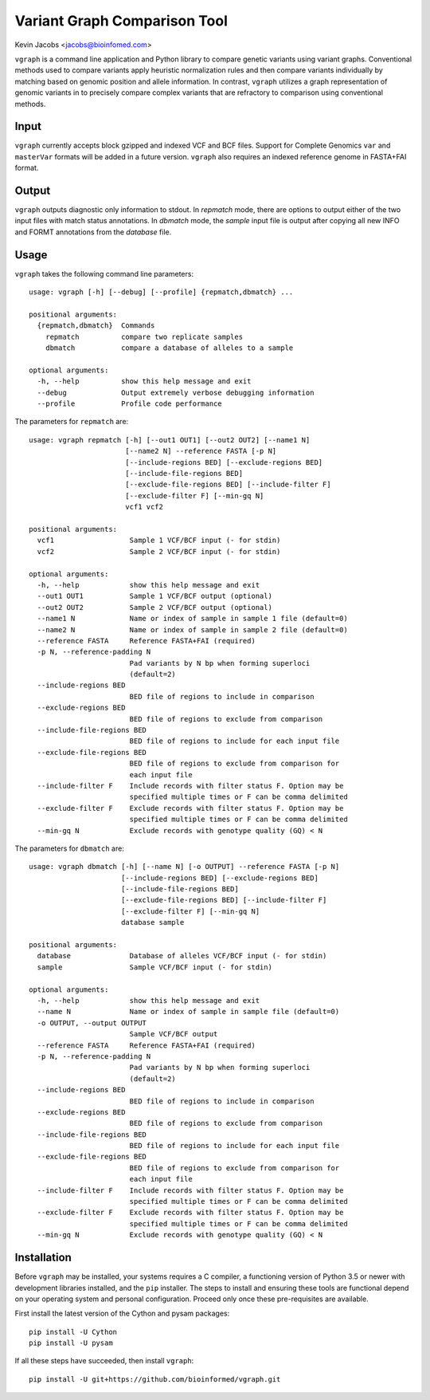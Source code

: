 Variant Graph Comparison Tool
=============================

Kevin Jacobs <jacobs@bioinfomed.com>

``vgraph`` is a command line application and Python library to compare
genetic variants using variant graphs.  Conventional methods used to compare
variants apply heuristic normalization rules and then compare variants
individually by matching based on genomic position and allele information.
In contrast, ``vgraph`` utilizes a graph representation of genomic variants
in to precisely compare complex variants that are refractory to comparison
using conventional methods.

Input
-----

``vgraph`` currently accepts block gzipped and indexed VCF and BCF files.
Support for Complete Genomics ``var`` and ``masterVar`` formats will be
added in a future version.  ``vgraph`` also requires an indexed reference
genome in FASTA+FAI format.

Output
------

``vgraph`` outputs diagnostic only information to stdout.  In `repmatch`
mode, there are options to output either of the two input files with match
status annotations.  In `dbmatch` mode, the `sample` input file is output
after copying all new INFO and FORMT annotations from the `database` file.

Usage
-----

``vgraph`` takes the following command line parameters::

    usage: vgraph [-h] [--debug] [--profile] {repmatch,dbmatch} ...

    positional arguments:
      {repmatch,dbmatch}  Commands
        repmatch          compare two replicate samples
        dbmatch           compare a database of alleles to a sample

    optional arguments:
      -h, --help          show this help message and exit
      --debug             Output extremely verbose debugging information
      --profile           Profile code performance

The parameters for ``repmatch`` are::

      usage: vgraph repmatch [-h] [--out1 OUT1] [--out2 OUT2] [--name1 N]
                             [--name2 N] --reference FASTA [-p N]
                             [--include-regions BED] [--exclude-regions BED]
                             [--include-file-regions BED]
                             [--exclude-file-regions BED] [--include-filter F]
                             [--exclude-filter F] [--min-gq N]
                             vcf1 vcf2

      positional arguments:
        vcf1                  Sample 1 VCF/BCF input (- for stdin)
        vcf2                  Sample 2 VCF/BCF input (- for stdin)

      optional arguments:
        -h, --help            show this help message and exit
        --out1 OUT1           Sample 1 VCF/BCF output (optional)
        --out2 OUT2           Sample 2 VCF/BCF output (optional)
        --name1 N             Name or index of sample in sample 1 file (default=0)
        --name2 N             Name or index of sample in sample 2 file (default=0)
        --reference FASTA     Reference FASTA+FAI (required)
        -p N, --reference-padding N
                              Pad variants by N bp when forming superloci
                              (default=2)
        --include-regions BED
                              BED file of regions to include in comparison
        --exclude-regions BED
                              BED file of regions to exclude from comparison
        --include-file-regions BED
                              BED file of regions to include for each input file
        --exclude-file-regions BED
                              BED file of regions to exclude from comparison for
                              each input file
        --include-filter F    Include records with filter status F. Option may be
                              specified multiple times or F can be comma delimited
        --exclude-filter F    Exclude records with filter status F. Option may be
                              specified multiple times or F can be comma delimited
        --min-gq N            Exclude records with genotype quality (GQ) < N


The parameters for ``dbmatch`` are::

      usage: vgraph dbmatch [-h] [--name N] [-o OUTPUT] --reference FASTA [-p N]
                            [--include-regions BED] [--exclude-regions BED]
                            [--include-file-regions BED]
                            [--exclude-file-regions BED] [--include-filter F]
                            [--exclude-filter F] [--min-gq N]
                            database sample

      positional arguments:
        database              Database of alleles VCF/BCF input (- for stdin)
        sample                Sample VCF/BCF input (- for stdin)

      optional arguments:
        -h, --help            show this help message and exit
        --name N              Name or index of sample in sample file (default=0)
        -o OUTPUT, --output OUTPUT
                              Sample VCF/BCF output
        --reference FASTA     Reference FASTA+FAI (required)
        -p N, --reference-padding N
                              Pad variants by N bp when forming superloci
                              (default=2)
        --include-regions BED
                              BED file of regions to include in comparison
        --exclude-regions BED
                              BED file of regions to exclude from comparison
        --include-file-regions BED
                              BED file of regions to include for each input file
        --exclude-file-regions BED
                              BED file of regions to exclude from comparison for
                              each input file
        --include-filter F    Include records with filter status F. Option may be
                              specified multiple times or F can be comma delimited
        --exclude-filter F    Exclude records with filter status F. Option may be
                              specified multiple times or F can be comma delimited
        --min-gq N            Exclude records with genotype quality (GQ) < N


Installation
------------

Before ``vgraph`` may be installed, your systems requires a C compiler, a
functioning version of Python 3.5 or newer with development libraries
installed, and the ``pip`` installer.  The steps to install and ensuring
these tools are functional depend on your operating system and personal
configuration.  Proceed only once these pre-requisites are available.

First install the latest version of the Cython and pysam packages::

    pip install -U Cython
    pip install -U pysam

If all these steps have succeeded, then install ``vgraph``::

    pip install -U git+https://github.com/bioinformed/vgraph.git
